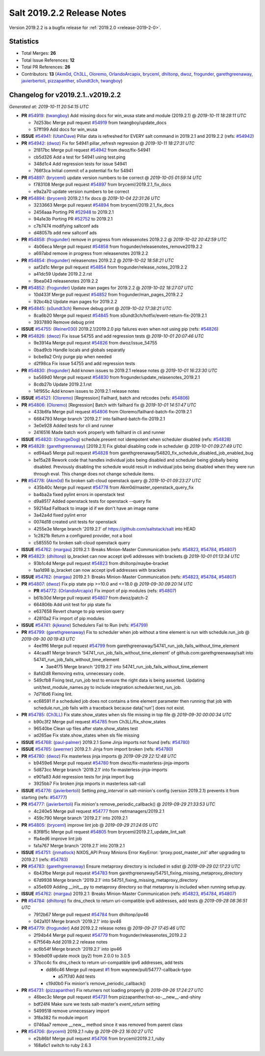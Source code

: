 ===========================
Salt 2019.2.2 Release Notes
===========================

Version 2019.2.2 is a bugfix release for :ref:`2019.2.0 <release-2019-2-0>`.

Statistics
==========

- Total Merges: **26**
- Total Issue References: **12**
- Total PR References: **26**

- Contributors: **13** (`Akm0d`_, `Ch3LL`_, `Oloremo`_, `OrlandoArcapix`_, `bryceml`_, `dhiltonp`_, `dwoz`_, `frogunder`_, `garethgreenaway`_, `javierbertoli`_, `pizzapanther`_, `s0undt3ch`_, `twangboy`_)

Changelog for v2019.2.1..v2019.2.2
==================================

*Generated at: 2019-10-11 20:54:15 UTC*

* **PR** `#54919`_: (`twangboy`_) Add missing docs for win_wusa state and module (2019.2.1)
  @ *2019-10-11 18:28:11 UTC*

  * 7d253bc Merge pull request `#54919`_ from twangboy/update_docs

  * 57ff199 Add docs for win_wusa

* **ISSUE** `#54941`_: (`UtahDave`_) Pillar data is refreshed for EVERY salt command in 2019.2.1 and 2019.2.2 (refs: `#54942`_)

* **PR** `#54942`_: (`dwoz`_) Fix for 54941 pillar_refresh regression
  @ *2019-10-11 18:27:31 UTC*

  * 2f817bc Merge pull request `#54942`_ from dwoz/fix-54941

  * cb5d326 Add a test for 54941 using test.ping

  * 348d1c4 Add regression tests for issue 54941

  * 766f3ca Initial commit of a potential fix for 54941

* **PR** `#54897`_: (`bryceml`_) update version numbers to be correct
  @ *2019-10-05 01:59:14 UTC*

  * f783108 Merge pull request `#54897`_ from bryceml/2019.2.1_fix_docs

  * e9a2a70 update version numbers to be correct

* **PR** `#54894`_: (`bryceml`_) 2019.2.1 fix docs
  @ *2019-10-04 22:31:26 UTC*

  * 3233663 Merge pull request `#54894`_ from bryceml/2019.2.1_fix_docs

  * 2456aaa Porting PR `#52948`_ to 2019.2.1

  * 94a1e3b Porting PR `#52752`_ to 2019.2.1

  * c7b7474 modifying saltconf ads

  * d48057b add new saltconf ads

* **PR** `#54858`_: (`frogunder`_) remove in progress from releasenotes 2019.2.2
  @ *2019-10-02 20:42:59 UTC*

  * 4b06eca Merge pull request `#54858`_ from frogunder/releasenotes_remove2019.2.2

  * a697abd remove in progress from releasenotes 2019.2.2

* **PR** `#54854`_: (`frogunder`_) releasenotes 2019.2.2
  @ *2019-10-02 18:58:21 UTC*

  * aaf2d1c Merge pull request `#54854`_ from frogunder/release_notes_2019.2.2

  * a41dc59 Update 2019.2.2.rst

  * 9bea043 releasenotes 2019.2.2

* **PR** `#54852`_: (`frogunder`_) Update man pages for 2019.2.2
  @ *2019-10-02 18:27:07 UTC*

  * 10d433f Merge pull request `#54852`_ from frogunder/man_pages_2019.2.2

  * 92bc4b2 Update man pages for 2019.2.2

* **PR** `#54845`_: (`s0undt3ch`_) Remove debug print
  @ *2019-10-02 17:38:21 UTC*

  * 8ca6b20 Merge pull request `#54845`_ from s0undt3ch/hotfix/event-return-fix-2019.2.1

  * 3937890 Remove debug print

* **ISSUE** `#54755`_: (`Reiner030`_) 2019.2.1/2019.2.0 pip failures even when not using pip (refs: `#54826`_)

* **PR** `#54826`_: (`dwoz`_) Fix issue 54755 and add regression tests
  @ *2019-10-01 20:07:46 UTC*

  * 9e3914a Merge pull request `#54826`_ from dwoz/issue_54755

  * 0bad9cb Handle locals and globals separatly

  * bcbe9a2 Only purge pip when needed

  * d2f98ca Fix issue 54755 and add regression tests

* **PR** `#54830`_: (`frogunder`_) Add known issues to 2019.2.1 release notes
  @ *2019-10-01 16:23:30 UTC*

  * ba569d0 Merge pull request `#54830`_ from frogunder/update_relasenotes_2019.2.1

  * 8cdb27b Update 2019.2.1.rst

  * 14f955c Add known issues to 2019.2.1 release notes

* **ISSUE** `#54521`_: (`Oloremo`_) [Regression] Failhard, batch and retcodes (refs: `#54806`_)

* **PR** `#54806`_: (`Oloremo`_) [Regression] Batch with failhard fix 
  @ *2019-10-01 14:51:47 UTC*

  * 433b6fa Merge pull request `#54806`_ from Oloremo/failhard-batch-fix-2019.2.1

  * 6684793 Merge branch '2019.2.1' into failhard-batch-fix-2019.2.1

  * 3e0e928 Added tests for cli and runner

  * 2416516 Made batch work properly with failhard in cli and runner

* **ISSUE** `#54820`_: (`OrangeDog`_) schedule.present not idempotent when scheduler disabled (refs: `#54828`_)

* **PR** `#54828`_: (`garethgreenaway`_) [2019.2.1] Fix global disabling code in scheduler
  @ *2019-10-01 09:27:49 UTC*

  * ed94aa5 Merge pull request `#54828`_ from garethgreenaway/54820_fix_schedule_disabled_job_enabled_bug

  * be15a28 Rework code that handles individual jobs being disabled and scheduler being globally being disabled.  Previously disabling the schedule would result in individual jobs being disabled when they were run through eval.  This change does not change schedule items.

* **PR** `#54778`_: (`Akm0d`_) fix broken salt-cloud openstack query
  @ *2019-10-01 09:23:27 UTC*

  * 435b40c Merge pull request `#54778`_ from Akm0d/master_openstack_query_fix

  * ba4ba2a fixed pylint errors in openstack test

  * d9a8517 Added openstack tests for openstack --query fix

  * 59214ad Fallback to image id if we don't have an image name

  * 3a42a4d fixed pylint error

  * 0074d18 created unit tests for openstack

  * 4255e3e Merge branch '2019.2.1' of https://github.com/saltstack/salt into HEAD

  * 1c2821b Return a configured provider, not a bool

  * c585550 fix broken salt-cloud openstack query

* **ISSUE** `#54762`_: (`margau`_) 2019.2.1: Breaks Minion-Master Communication (refs: `#54823`_, `#54784`_, `#54807`_)

* **PR** `#54823`_: (`dhiltonp`_) ip_bracket can now accept ipv6 addresses with brackets
  @ *2019-10-01 01:13:34 UTC*

  * 93b1c4d Merge pull request `#54823`_ from dhiltonp/maybe-bracket

  * faa1d98 ip_bracket can now accept ipv6 addresses with brackets

* **ISSUE** `#54762`_: (`margau`_) 2019.2.1: Breaks Minion-Master Communication (refs: `#54823`_, `#54784`_, `#54807`_)

* **PR** `#54807`_: (`dwoz`_) Fix pip state pip >=10.0 and <=18.0
  @ *2019-09-30 09:20:14 UTC*

  * **PR** `#54772`_: (`OrlandoArcapix`_) Fix import of pip modules (refs: `#54807`_)

  * b61b30d Merge pull request `#54807`_ from dwoz/patch-2

  * 664806b Add unit test for pip state fix

  * e637658 Revert change to pip version query

  * 42810a2 Fix import of pip modules

* **ISSUE** `#54741`_: (`kjkeane`_) Schedulers Fail to Run (refs: `#54799`_)

* **PR** `#54799`_: (`garethgreenaway`_) Fix to scheduler when job without a time element is run with schedule.run_job
  @ *2019-09-30 00:19:43 UTC*

  * 4ee1ff6 Merge pull request `#54799`_ from garethgreenaway/54741_run_job_fails_without_time_element

  * 44caa81 Merge branch '54741_run_job_fails_without_time_element' of github.com:garethgreenaway/salt into 54741_run_job_fails_without_time_element

    * 3ae4f75 Merge branch '2019.2.1' into 54741_run_job_fails_without_time_element

  * 8afd2d8 Removing extra, unnecessary code.

  * 549cfb8 Fixing test_run_job test to ensure the right data is being asserted.  Updating unit/test_module_names.py to include integration.scheduler.test_run_job.

  * 7d716d6 Fixing lint.

  * ec68591 If a scheduled job does not contains a time element parameter then running that job with schedule.run_job fails with a traceback because data['run'] does not exist.

* **PR** `#54785`_: (`Ch3LL`_) Fix state.show_states when sls file missing in top file
  @ *2019-09-30 00:00:34 UTC*

  * b90c3f2 Merge pull request `#54785`_ from Ch3LL/fix_show_states

  * 96540be Clean up files after state.show_states test

  * ad265ae Fix state.show_states when sls file missing

* **ISSUE** `#54768`_: (`paul-palmer`_) 2019.2.1 Some Jinja imports not found (refs: `#54780`_)

* **ISSUE** `#54765`_: (`awerner`_) 2019.2.1: Jinja from import broken (refs: `#54780`_)

* **PR** `#54780`_: (`dwoz`_) Fix masterless jinja imports
  @ *2019-09-29 22:12:48 UTC*

  * b9459e6 Merge pull request `#54780`_ from dwoz/fix-masterless-jinja-imports

  * 5d873cc Merge branch '2019.2.1' into fix-masterless-jinja-imports

  * e901a83 Add regression tests for jinja import bug

  * 3925bb7 Fix broken jinja imports in masterless salt-call

* **ISSUE** `#54776`_: (`javierbertoli`_) Setting `ping_interval` in salt-minion's config (version 2019.2.1) prevents it from starting (refs: `#54777`_)

* **PR** `#54777`_: (`javierbertoli`_) Fix minion's remove_periodic_callback()
  @ *2019-09-29 21:33:53 UTC*

  * 4c240e5 Merge pull request `#54777`_ from netmanagers/2019.2.1

  * 459c790 Merge branch '2019.2.1' into 2019.2.1

* **PR** `#54805`_: (`bryceml`_) improve lint job
  @ *2019-09-29 21:24:05 UTC*

  * 83f8f5c Merge pull request `#54805`_ from bryceml/2019.2.1_update_lint_salt

  * ffa4ed6 improve lint job

  * fa1a767 Merge branch '2019.2.1' into 2019.2.1

* **ISSUE** `#54751`_: (`jnmatlock`_) NXOS_API Proxy Minions Error KeyError: 'proxy.post_master_init' after upgrading to 2019.2.1 (refs: `#54783`_)

* **PR** `#54783`_: (`garethgreenaway`_) Ensure metaproxy directory is included in sdist
  @ *2019-09-29 02:17:23 UTC*

  * 6b43fbe Merge pull request `#54783`_ from garethgreenaway/54751_fixing_missing_metaproxy_directory

  * 67d9938 Merge branch '2019.2.1' into 54751_fixing_missing_metaproxy_directory

  * a35e609 Adding __init__.py to metaproxy directory so that metaproxy is included when running setup.py.

* **ISSUE** `#54762`_: (`margau`_) 2019.2.1: Breaks Minion-Master Communication (refs: `#54823`_, `#54784`_, `#54807`_)

* **PR** `#54784`_: (`dhiltonp`_) fix dns_check to return uri-compatible ipv6 addresses, add tests
  @ *2019-09-28 08:36:51 UTC*

  * 7912b67 Merge pull request `#54784`_ from dhiltonp/ipv46

  * 042a101 Merge branch '2019.2.1' into ipv46

* **PR** `#54779`_: (`frogunder`_) Add 2019.2.2 release notes
  @ *2019-09-27 17:45:46 UTC*

  * 2f94b44 Merge pull request `#54779`_ from frogunder/releasenotes_2019.2.2

  * 67f564b Add 2019.2.2 release notes

  * ac6b54f Merge branch '2019.2.1' into ipv46

  * 93ebd09 update mock (py2) from 2.0.0 to 3.0.5

  * 37bcc4c fix dns_check to return uri-compatible ipv6 addresses, add tests

    * dd86c46 Merge pull request `#1`_ from waynew/pull/54777-callback-typo

      * a57f7d0 Add tests

    * c19d0b0 Fix minion's remove_periodic_callback()

* **PR** `#54731`_: (`pizzapanther`_) Fix returners not loading properly
  @ *2019-09-26 17:24:27 UTC*

  * 46bec3c Merge pull request `#54731`_ from pizzapanther/not-so-__new__-and-shiny

  * bdf24f4 Make sure we tests salt-master's `event_return` setting

  * 5499518 remove unnecessary import

  * 3f8a382 fix module import

  * 0746aa7 remove __new__ method since it was removed from parent class

* **PR** `#54706`_: (`bryceml`_) 2019.2.1 ruby
  @ *2019-09-23 16:00:27 UTC*

  * e2b86bf Merge pull request `#54706`_ from bryceml/2019.2.1_ruby

  * 168a6c1 switch to ruby 2.6.3

.. _`#1`: https://github.com/saltstack/salt/issues/1
.. _`#52752`: https://github.com/saltstack/salt/pull/52752
.. _`#52948`: https://github.com/saltstack/salt/pull/52948
.. _`#54521`: https://github.com/saltstack/salt/issues/54521
.. _`#54706`: https://github.com/saltstack/salt/pull/54706
.. _`#54731`: https://github.com/saltstack/salt/pull/54731
.. _`#54741`: https://github.com/saltstack/salt/issues/54741
.. _`#54751`: https://github.com/saltstack/salt/issues/54751
.. _`#54755`: https://github.com/saltstack/salt/issues/54755
.. _`#54762`: https://github.com/saltstack/salt/issues/54762
.. _`#54765`: https://github.com/saltstack/salt/issues/54765
.. _`#54768`: https://github.com/saltstack/salt/issues/54768
.. _`#54772`: https://github.com/saltstack/salt/pull/54772
.. _`#54776`: https://github.com/saltstack/salt/issues/54776
.. _`#54777`: https://github.com/saltstack/salt/pull/54777
.. _`#54778`: https://github.com/saltstack/salt/pull/54778
.. _`#54779`: https://github.com/saltstack/salt/pull/54779
.. _`#54780`: https://github.com/saltstack/salt/pull/54780
.. _`#54783`: https://github.com/saltstack/salt/pull/54783
.. _`#54784`: https://github.com/saltstack/salt/pull/54784
.. _`#54785`: https://github.com/saltstack/salt/pull/54785
.. _`#54799`: https://github.com/saltstack/salt/pull/54799
.. _`#54805`: https://github.com/saltstack/salt/pull/54805
.. _`#54806`: https://github.com/saltstack/salt/pull/54806
.. _`#54807`: https://github.com/saltstack/salt/pull/54807
.. _`#54820`: https://github.com/saltstack/salt/issues/54820
.. _`#54823`: https://github.com/saltstack/salt/pull/54823
.. _`#54826`: https://github.com/saltstack/salt/pull/54826
.. _`#54828`: https://github.com/saltstack/salt/pull/54828
.. _`#54830`: https://github.com/saltstack/salt/pull/54830
.. _`#54845`: https://github.com/saltstack/salt/pull/54845
.. _`#54852`: https://github.com/saltstack/salt/pull/54852
.. _`#54854`: https://github.com/saltstack/salt/pull/54854
.. _`#54858`: https://github.com/saltstack/salt/pull/54858
.. _`#54894`: https://github.com/saltstack/salt/pull/54894
.. _`#54897`: https://github.com/saltstack/salt/pull/54897
.. _`#54919`: https://github.com/saltstack/salt/pull/54919
.. _`#54941`: https://github.com/saltstack/salt/issues/54941
.. _`#54942`: https://github.com/saltstack/salt/pull/54942
.. _`Akm0d`: https://github.com/Akm0d
.. _`Ch3LL`: https://github.com/Ch3LL
.. _`Oloremo`: https://github.com/Oloremo
.. _`OrangeDog`: https://github.com/OrangeDog
.. _`OrlandoArcapix`: https://github.com/OrlandoArcapix
.. _`Reiner030`: https://github.com/Reiner030
.. _`UtahDave`: https://github.com/UtahDave
.. _`awerner`: https://github.com/awerner
.. _`bryceml`: https://github.com/bryceml
.. _`dhiltonp`: https://github.com/dhiltonp
.. _`dwoz`: https://github.com/dwoz
.. _`frogunder`: https://github.com/frogunder
.. _`garethgreenaway`: https://github.com/garethgreenaway
.. _`javierbertoli`: https://github.com/javierbertoli
.. _`jnmatlock`: https://github.com/jnmatlock
.. _`kjkeane`: https://github.com/kjkeane
.. _`margau`: https://github.com/margau
.. _`paul-palmer`: https://github.com/paul-palmer
.. _`pizzapanther`: https://github.com/pizzapanther
.. _`s0undt3ch`: https://github.com/s0undt3ch
.. _`twangboy`: https://github.com/twangboy
